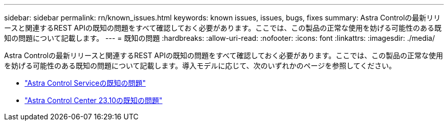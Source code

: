 ---
sidebar: sidebar 
permalink: rn/known_issues.html 
keywords: known issues, issues, bugs, fixes 
summary: Astra Controlの最新リリースと関連するREST APIの既知の問題をすべて確認しておく必要があります。ここでは、この製品の正常な使用を妨げる可能性のある既知の問題について記載します。 
---
= 既知の問題
:hardbreaks:
:allow-uri-read: 
:nofooter: 
:icons: font
:linkattrs: 
:imagesdir: ./media/


[role="lead"]
Astra Controlの最新リリースと関連するREST APIの既知の問題をすべて確認しておく必要があります。ここでは、この製品の正常な使用を妨げる可能性のある既知の問題について記載します。導入モデルに応じて、次のいずれかのページを参照してください。

* https://docs.netapp.com/us-en/astra-control-service/release-notes/known-issues.html["Astra Control Serviceの既知の問題"^]
* https://docs.netapp.com/us-en/astra-control-center-2310/release-notes/known-issues.html["Astra Control Center 23.10の既知の問題"^]

